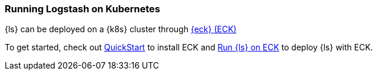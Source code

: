 [[running-logstash-kubernetes]]
=== Running Logstash on Kubernetes
{ls} can be deployed on a {k8s} cluster through https://www.elastic.co/guide/en/cloud-on-k8s/current/index.html[{eck} (ECK)]

To get started, check out https://www.elastic.co/guide/en/cloud-on-k8s/current/k8s-deploy-eck.html[QuickStart] to install ECK
and https://www.elastic.co/guide/en/cloud-on-k8s/current/k8s-logstash.html[Run {ls} on ECK] to deploy {ls} with ECK.
